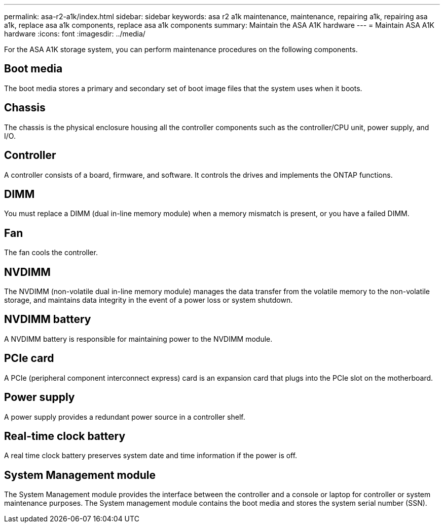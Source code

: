 ---
permalink: asa-r2-a1k/index.html
sidebar: sidebar
keywords: asa r2 a1k maintenance, maintenance, repairing a1k, repairing asa a1k, replace asa a1k components, replace asa a1k components
summary: Maintain the  ASA A1K hardware
---
= Maintain ASA A1K hardware
:icons: font
:imagesdir: ../media/

[.lead]
For the ASA A1K storage system, you can perform maintenance procedures on the following components.

== Boot media

The boot media stores a primary and secondary set of boot image files that the system uses when it boots. 

== Chassis

The chassis is the physical enclosure housing all the controller components such as the controller/CPU unit, power supply, and I/O.

== Controller

A controller consists of a board, firmware, and software. It controls the drives and implements the ONTAP functions.

== DIMM

You must replace a DIMM (dual in-line memory module) when a memory mismatch is present, or you have a failed DIMM.

== Fan

The fan cools the controller.

== NVDIMM

The NVDIMM (non-volatile dual in-line memory module) manages the data transfer from the volatile memory to the non-volatile storage, and maintains data integrity in the event of a power loss or system shutdown. 

== NVDIMM battery

A NVDIMM battery is responsible for maintaining power to the NVDIMM module.

== PCIe card

A PCIe (peripheral component interconnect express) card is an expansion card that plugs into the PCIe slot on the motherboard. 

== Power supply

A power supply provides a redundant power source in a controller shelf.

== Real-time clock battery

A real time clock battery preserves system date and time information if the power is off. 

== System Management module

The System Management module provides the interface between the controller and a console or laptop for controller or system maintenance purposes. The System management module contains the boot media and stores the system serial number (SSN).
